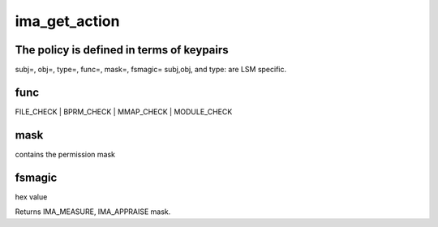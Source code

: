 .. -*- coding: utf-8; mode: rst -*-
.. src-file: security/integrity/ima/ima_api.c

.. _`ima_get_action`:

ima_get_action
==============

.. c:function:: int ima_get_action(struct inode *inode, int mask, enum ima_hooks func)

    appraise & measure decision based on policy.

    :param struct inode \*inode:
        pointer to inode to measure

    :param int mask:
        contains the permission mask (MAY_READ, MAY_WRITE, MAY_EXECUTE)

    :param enum ima_hooks func:
        caller identifier

.. _`ima_get_action.the-policy-is-defined-in-terms-of-keypairs`:

The policy is defined in terms of keypairs
------------------------------------------

subj=, obj=, type=, func=, mask=, fsmagic=
subj,obj, and type: are LSM specific.

.. _`ima_get_action.func`:

func
----

FILE_CHECK \| BPRM_CHECK \| MMAP_CHECK \| MODULE_CHECK

.. _`ima_get_action.mask`:

mask
----

contains the permission mask

.. _`ima_get_action.fsmagic`:

fsmagic
-------

hex value

Returns IMA_MEASURE, IMA_APPRAISE mask.

.. This file was automatic generated / don't edit.

